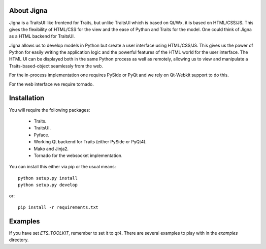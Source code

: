 About Jigna
============

Jigna is a TraitsUI like frontend for Traits, but unlike TraitsUI which is
based on Qt/Wx, it is based on HTML/CSS/JS. This gives the flexibility of
HTML/CSS for the view and the ease of Python and Traits for the model.  One
could think of Jigna as a HTML backend for TraitsUI.

Jigna allows us to develop models in Python but create a user interface using
HTML/CSS/JS. This gives us the power of Python for easily writing the
application logic and the powerful features of the HTML world for the user
interface. The HTML UI can be displayed both in the same Python process as
well as remotely, allowing us to view and manipulate a Traits-based-object
seamlessly from the web.

For the in-process implementation one requires PySide or PyQt and we rely on 
Qt-Webkit support to do this.

For the web interface we require tornado.


Installation
=============

You will require the following packages:

 - Traits.
 - TraitsUI.
 - Pyface.
 - Working Qt backend for Traits (either PySide or PyQt4).
 - Mako and Jinja2.
 - Tornado for the websocket implementation.
 
You can install this either via pip or the usual means::

    python setup.py install
    python setup.py develop
    
or::

    pip install -r requirements.txt


Examples
=========

If you have set `ETS_TOOLKIT`, remember to set it to `qt4`.  There are 
several examples to play with in the `examples` directory.
